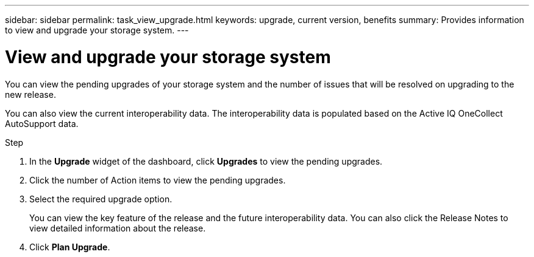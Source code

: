 ---
sidebar: sidebar
permalink: task_view_upgrade.html
keywords: upgrade, current version, benefits
summary: Provides information to view and upgrade your storage system.
---

= View and upgrade your storage system
:toc: macro
:toclevels: 1
:hardbreaks:
:nofooter:
:icons: font
:linkattrs:
:imagesdir: ./media/

[.lead]
You can view the pending upgrades of your storage system and the number of issues that will be resolved on upgrading to the new release.

You can also view the current interoperability data. The interoperability data is populated based on the Active IQ OneCollect AutoSupport data.

.Step
. In the *Upgrade* widget of the dashboard, click *Upgrades* to view the pending upgrades.
. Click the number of Action items to view the pending upgrades.
. Select the required upgrade option.
+
You can view the key feature of the release and the future interoperability data. You can also click the Release Notes to view detailed information about the release.
. Click *Plan Upgrade*.

